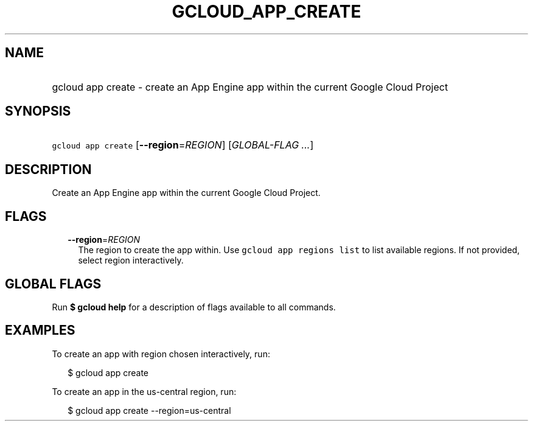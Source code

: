 
.TH "GCLOUD_APP_CREATE" 1



.SH "NAME"
.HP
gcloud app create \- create an App Engine app within the current Google Cloud Project



.SH "SYNOPSIS"
.HP
\f5gcloud app create\fR [\fB\-\-region\fR=\fIREGION\fR] [\fIGLOBAL\-FLAG\ ...\fR]



.SH "DESCRIPTION"

Create an App Engine app within the current Google Cloud Project.



.SH "FLAGS"

.RS 2m
.TP 2m
\fB\-\-region\fR=\fIREGION\fR
The region to create the app within. Use \f5gcloud app regions list\fR to list
available regions. If not provided, select region interactively.


.RE
.sp

.SH "GLOBAL FLAGS"

Run \fB$ gcloud help\fR for a description of flags available to all commands.



.SH "EXAMPLES"

To create an app with region chosen interactively, run:

.RS 2m
$ gcloud app create
.RE

To create an app in the us\-central region, run:

.RS 2m
$ gcloud app create \-\-region=us\-central
.RE

